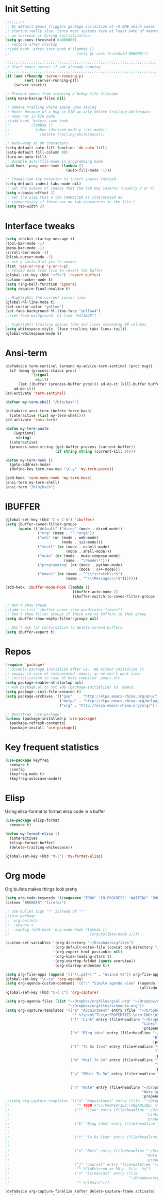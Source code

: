 #+STARTUP: overview
* Init Setting
#+BEGIN_SRC emacs-lisp
  ;;;;;;;;;
  ;; By default Emacs triggers garbage collection at ~0.8MB which makes
  ;; startup really slow. Since most systems have at least 64MB of memory,
  ;; we increase it during initialization.
  (setq gc-cons-threshold 64000000)
  ;; restore after startup
  ;;(add-hook 'after-init-hook #'(lambda ()
  ;;                               (setq gc-cons-threshold 800000)))

  ;;;;;;;;;;;;;;;;;;;;;;;;;;;;;;;;;;;;;;;;;;;;;;;;;;;;;;;;;;;;;;;;;;;;;;
  ;; Start emacs server if not already running
  ;;;;;;;;;;;;;;;;;;;;;;;;;;;;;;;;;;;;;;;;;;;;;;;;;;;;;;;;;;;;;;;;;;;;;;
  (if (and (fboundp 'server-running-p)
           (not (server-running-p)))
      (server-start))

  ;; Prevent emacs from creating a bckup file filename
  (setq make-backup-files nil)

  ;; Remove trailing white space upon saving
  ;; Note: because of a bug in EIN we only delete trailing whitespace
  ;; when not in EIN mode.
  ;;(add-hook 'before-save-hook
  ;;          (lambda ()
  ;;            (when (derived-mode-p 'c++-mode))
  ;;              (delete-trailing-whitespace)))

  ;; Auto-wrap at 80 characters
  (setq-default auto-fill-function 'do-auto-fill)
  (setq-default fill-column 80)
  (turn-on-auto-fill)
  ;; Disable auto-fill-mode in programming mode
  (add-hook 'prog-mode-hook (lambda ()
                              (auto-fill-mode -1)))

  ;; Change tab key behavior to insert spaces instead
  (setq-default indent-tabs-mode nil)
  ;; Set the number of spaces that the tab key inserts (usually 2 or 4)
  (setq c-basic-offset 2)
  ;; Set the size that a tab CHARACTER is interpreted as
  ;; (unnecessary if there are no tab characters in the file!)
  (setq tab-width 2)
#+END_SRC
* Interface tweaks
#+BEGIN_SRC emacs-lisp
  (setq inhibit-startup-message t)
  (tool-bar-mode -1)
  (menu-bar-mode -1)
  (scroll-bar-mode -1)
  (blink-cursor-mode -1)
  ;; use y instead of yes to answer
  (fset 'yes-or-no-p 'y-or-n-p)
  ;; reload data from file to revert the buffer
  (global-set-key (kbd "<f5>") 'revert-buffer)
  (column-number-mode t)
  (setq ring-bell-function 'ignore)
  (setq require-final-newline t)

  ;; Highlights the current cursor line
  (global-hl-line-mode t)
  (set-cursor-color "yellow")
  (set-face-background hl-line-face "yellow4")
  ;;(set-face-background 'hl-line "#372E2D")

  ;; highlights trailing spaces tabs and lines exceeding 80 columns
  (setq whitespace-style '(face trailing tabs lines-tail))
  (global-whitespace-mode t)
#+END_SRC
* Ansi-term
#+BEGIN_SRC emacs-lisp
  (defadvice term-sentinel (around my-advice-term-sentinel (proc msg))
    (if (memq (process-status proc)
              '(signal
                exit))
        (let ((buffer (process-buffer proc))) ad-do-it (kill-buffer buffer))
      ad-do-it))
  (ad-activate 'term-sentinel)

  (defvar my-term-shell "/bin/bash")

  (defadvice ansi-term (before force-bash)
    (interactive (list my-term-shell)))
  (ad-activate 'ansi-term)

  (defun my-term-paste
      (&optional
       string)
    (interactive)
    (process-send-string (get-buffer-process (current-buffer))
                         (if string string (current-kill 0))))

  (defun my-term-hook ()
    (goto-address-mode)
    (define-key term-raw-map "\C-y" 'my-term-paste))

  (add-hook 'term-mode-hook 'my-term-hook)
  (ansi-term my-term-shell)
  (ansi-term "/bin/bash")
#+END_SRC
* IBUFFER
#+BEGIN_SRC emacs-lisp
  (global-set-key (kbd "C-x C-b") 'ibuffer)
  (setq ibuffer-saved-filter-groups
        (quote (("default" ("dired" (mode . dired-mode))
                 ("org" (name . "^.*org$"))
                 ("web" (or (mode . web-mode)
                            (mode . js2-mode)))
                 ("shell" (or (mode . eshell-mode)
                              (mode . shell-mode)))
                 ("mu4e" (or (mode . mu4e-compose-mode)
                             (name . "\*mu4e\*")))
                 ("programming" (or (mode . python-mode)
                                    (mode . c++-mode)))
                 ("emacs" (or (name . "^\\*scratch\\*$")
                              (name . "^\\*Messages\\*$")))))))

  (add-hook 'ibuffer-mode-hook (lambda ()
                                 (ibuffer-auto-mode 1)
                                 (ibuffer-switch-to-saved-filter-groups "default")))

  ;; don't show these
  ;;(add-to-list 'ibuffer-never-show-predicates "zowie")
  ;; Don't show filter groups if there are no buffers in that group
  (setq ibuffer-show-empty-filter-groups nil)

  ;; Don't ask for confirmation to delete marked buffers
  (setq ibuffer-expert t)
#+END_SRC
* Repos
#+BEGIN_SRC emacs-lisp
  (require 'package)
  ;; Disable package initialize after us.  We either initialize it
  ;; anyway in case of interpreted .emacs, or we don't want slow
  ;; initizlization in case of byte-compiled .emacs.elc.
  (setq package-enable-at-startup nil)
  ;; Ask package.el to not add (package-initialize) to .emacs.
  (setq package--init-file-ensured t)
  (setq package-archives '(("gnu"   . "http://elpa.emacs-china.org/gnu/")
                           ("melpa" . "http://elpa.emacs-china.org/melpa/")
                           ("org" . "http://elpa.emacs-china.org/org/")))

  ;; Bootstrap 'use-package'
  (unless (package-installed-p 'use-package)
    (package-refresh-contents)
    (package-install 'use-package))
#+END_SRC
* Key frequent statistics
#+BEGIN_SRC emacs-lisp
  (use-package keyfreq
    :ensure t
    :config
    (keyfreq-mode t)
    (keyfreq-autosave-mode))
#+END_SRC

* Elisp
Using elisp-format to format elisp code in a buffer
#+BEGIN_SRC emacs-lisp
  (use-package elisp-format
    :ensure t)

  (defun my-format-elisp ()
    (interactive)
    (elisp-format-buffer)
    (delete-trailing-whitespace))

  (global-set-key (kbd "M-l") 'my-format-elisp)
#+END_SRC
* Org mode
Org bullets makes things look pretty
#+BEGIN_SRC emacs-lisp
  (setq org-todo-keywords '((sequence "TODO" "IN-PROGRESS" "WAITING" "DONE")))
  (setenv "BROWSER" "firefox")

  ;; use bullet sign '*' instead of '*'
  ;;(use-package
  ;;  org-bullets
  ;;  :ensure t
  ;;  :config (add-hook 'org-mode-hook (lambda ()
  ;;                                     (org-bullets-mode 1))))

  (custom-set-variables '(org-directory "~/Dropbox/orgfiles")
                        '(org-default-notes-file (concat org-directory "/notes.org"))
                        '(org-export-html-postamble nil)
                        '(org-hide-leading-stars t)
                        '(org-startup-folded (quote overview))
                        '(org-startup-indented t))

  (setq org-file-apps (append '(("\\.pdf\\'" . "evince %s")) org-file-apps ))
  (global-set-key "\C-ca" 'org-agenda)
  (setq org-agenda-custom-commands '(("c" "Simple agenda view" ((agenda "")
                                                                (alltodo "")))))
  (global-set-key (kbd "C-c c") 'org-capture)

  (setq org-agenda-files (list "~/Dropbox/orgfiles/gcal.org" "~/Dropbox/orgfiles/i.org"
                               "~/Dropbox/orgfiles/schedule.org"))
  (setq org-capture-templates '(("a" "Appointment" entry (file  "~/Dropbox/orgfiles/gcal.org" )
                                 "* %?\n\n%^T\n\n:PROPERTIES:\n\n:END:\n\n")
                                ("l" "Link" entry (file+headline "~/Dropbox/orgfiles/links.org"
                                                                 "Links") "* %? %^L %^g \n%T"
                                                                 :prepend t)
                                ("b" "Blog idea" entry (file+headline "~/Dropbox/orgfiles/i.org"
                                                                      "Blog Topics:") "* %?\n%T"
                                                                      :prepend t)
                                ("t" "To Do Item" entry (file+headline "~/Dropbox/orgfiles/i.org"
                                                                       "To Do") "* TODO %?\n%u"
                                                                       :prepend t)
                                ("m" "Mail To Do" entry (file+headline "~/Dropbox/orgfiles/i.org"
                                                                       "To Do") "* TODO %a\n %?"
                                                                       :prepend t)
                                ("g" "GMail To Do" entry (file+headline "~/Dropbox/orgfiles/i.org"
                                                                        "To Do") "* TODO %^L\n %?"
                                                                        :prepend t)
                                ("n" "Note" entry (file+headline "~/Dropbox/orgfiles/i.org"
                                                                 "Note space") "* %?\n%u"
                                                                 :prepend t)))
  ;;(setq org-capture-templates '(("a" "Appointment" entry (file  "~/Dropbox/orgfiles/gcal.org" )
  ;;                               "* TODO %?\n:PROPERTIES:\nDEADLINE: %^T \n\n:END:\n %i\n")
  ;;                              ("l" "Link" entry (file+headline "~/Dropbox/orgfiles/links.org"
  ;;                                                               "Links") "* %? %^L %^g \n%T"
  ;;                                                               :prepend t)
  ;;                              ("b" "Blog idea" entry (file+headline "~/Dropbox/orgfiles/i.org"
  ;;                                                                    "Blog Topics:") "* %?\n%T"
  ;;                                                                    :prepend t)
  ;;                              ("t" "To Do Item" entry (file+headline "~/Dropbox/orgfiles/i.org"
  ;;                                                                     "To Do") "* TODO %?\n%u"
  ;;                                                                     :prepend t)
  ;;                              ("n" "Note" entry (file+headline "~/Dropbox/orgfiles/i.org"
  ;;                                                               "Note space") "* %?\n%u"
  ;;                                                               :prepend t)
  ;;                              ("j" "Journal" entry (file+datetree "~/Dropbox/journal.org")
  ;;                               "* %?\nEntered on %U\n  %i\n  %a")
  ;;                              ("s" "Screencast" entry (file
  ;;                                                       "~/Dropbox/orgfiles/screencastnotes.org")
  ;;                               "* %?\n%i\n")))

  (defadvice org-capture-finalize (after delete-capture-frame activate)
    "Advise capture-finalize to close the frame."
    (if (equal "capture" (frame-parameter nil 'name))
        (delete-frame)))
  (defadvice org-capture-destroy (after delete-capture-frame activate)
    "Advise capture-destroy to close the frame."
    (if (equal "capture" (frame-parameter nil 'name))
        (delete-frame)))
  (use-package
    noflet
    :ensure t)
  (defun make-capture-frame ()
    "Create a new frame and run 'org-capture'."
    (interactive)
    (make-frame '((name . "capture")))
    (select-frame-by-name "capture")
    (delete-other-windows)
    (noflet ((switch-to-buffer-other-window (buf)
                                            (switch-to-buffer buf)))
      (org-capture)))

  (require 'ox-beamer)

  ;; for inserting inactive dates
  (define-key org-mode-map (kbd "C-c >")
    (lambda ()
      (interactive (org-time-stamp-inactive))))
  #+END_SRC

  #+RESULTS:
  : make-capture-frame

* Dired
#+BEGIN_SRC emacs-lisp
  ; wiki melpa problem
  ;;(use-package dired+
  ;;  :ensure t
  ;;  :config (require 'dired+)
  ;;  )
#+END_SRC

* Undo Tree
#+BEGIN_SRC emacs-lisp
  (use-package undo-tree
    :ensure t
    :init (global-undo-tree-mode))
#+END_SRC

* Which key
  Brings up some help
  #+BEGIN_SRC emacs-lisp
    (use-package which-key
      :ensure t
      :config (which-key-mode))
  #+END_SRC
* Try
#+BEGIN_SRC emacs-lisp
  (use-package try
    :ensure t)
#+END_SRC

* Ace windows for easy window switching
  #+BEGIN_SRC emacs-lisp
    (use-package
      ace-window
      :ensure t
      :init
      (progn
        (setq aw-scope 'frame)
        (global-set-key (kbd "C-x O") 'other-frame)
        (global-set-key [remap other-window] 'ace-window)
        (custom-set-faces '(aw-leading-char-face ((t
                                                   (:inherit ace-jump-face-foreground
                                                             :height 3.0)))))))
  #+END_SRC

  #+RESULTS:

* Themes and modeline
#+BEGIN_SRC emacs-lisp
  (use-package
    smart-mode-line-powerline-theme
    :ensure t
    :config (setq sml/no-confirm-load-theme t)
    (setq sml/theme 'powerline)
    (sml/setup))
  (load-theme 'tango-dark)
#+END_SRC
* Swiper / Ivy / Counsel
Swiper gives us a really efficient incremental search with regular expressions
and Ivy / Counsel replace a lot of ido or helms completion functionality
#+BEGIN_SRC emacs-lisp
  (use-package
    counsel
    :ensure t
    :bind (("
M-y" . counsel-yank-pop) :map ivy-minibuffer-map ("M-y" . ivy-next-line)))
  (use-package
    ivy
    :ensure t
    :diminish (ivy-mode)
    :bind (("C-x b" . ivy-switch-buffer))
    :config (ivy-mode 1)
    (setq ivy-use-virtual-buffers t)
    (setq ivy-count-format "%d/%d ")
    (setq ivy-display-style 'fancy))

  (use-package
    swiper
    :ensure t
    :bind (("C-s" . swiper)
           ("C-r" . swiper)
           ("C-c C-r" . ivy-resume)
           ("M-x" . counsel-M-x)
           ("C-x C-f" . counsel-find-file))
    :config (ivy-mode 1)
    (setq ivy-use-virtual-buffers t)
    (setq ivy-display-style 'fancy)
    (define-key read-expression-map (kbd "C-r") 'counsel-expression-history))
#+END_SRC

* Auto Completion
There are two similar auto completion packages. Only one should be used.
** auto-complete
#+BEGIN_SRC emacs-lisp
  (defun my-init-auto-complete ()
    "Load 'auto-complete' and enable it globally."
    (use-package
      auto-complete
      :ensure t
      :init (progn (ac-config-default)
                   (global-auto-complete-mode t)))
    (use-package
      pos-tip
      :ensure t)

    (use-package
      ac-clang
      :ensure t
      :after pos-tip
      :init (add-hook 'c-mode-common-hook '(lambda ()
                                              (setq ac-clang-cflags CFLAGS)
                                              (ac-clang-active-after-modify)))))
#+END_SRC
** company
#+BEGIN_SRC emacs-lisp
  (defun my-init-company ()
    "Load company and irony and enable them globally."
    (use-package
      company
      :ensure t
      :config (setq company-idle-delay 0)
      (setq company-minimum-prefix-length 3)
      (setq company-show-numbers t)
      (global-company-mode t))

    (defun my/python-mode-hook ()
      (add-to-list 'company-backends 'company-jedi))

    (add-hook 'python-mode-hook 'my/python-mode-hook)
    (use-package
      company-jedi
      :ensure t
      :config (add-hook 'python-mode-hook 'jedi:setup))

    (defun my/python-mode-hook ()
      (add-to-list 'company-backends 'company-jedi))

    (add-hook 'python-mode-hook 'my/python-mode-hook))
#+END_SRC

** Setting up auto complition type
complition-type is defined here for setting up different completion
#+BEGIN_SRC emacs-lisp
  ;; Define my-comletion-method C++ and other language code will use it
  ;; We also can check the type in emacs
  (defvar my-completion-method "company"
    "The completion method used.  It is either 'company' or 'auto-complete'.")

  (defun my-completion-method-company()
    (equal my-completion-method "company"))

  (defun my-completion-method-autocomplete()
    (equal my-completion-method "auto-complete"))

  (defun my-wrong-completion-method()
    (print "Wrong value of my-init-auto-complete."
           "The value must be 'company' or 'auto-comletion."))

  (cond ((my-completion-method-company)
         (my-init-company))
        ((my-completion-method-autocomplete)
         (my-init-auto-complete))
        (t (my-wrong-completion-method)))
#+END_SRC
* Flycheck
#+BEGIN_SRC emacs-lisp
  (use-package
    flycheck
    :ensure t
    :config (progn
              (setq flycheck-clang-language-standard "c++11")
              (global-flycheck-mode t)))
  #+END_SRC
* C++
** Basic C/C++ mode initialize
#+BEGIN_SRC emacs-lisp
  (add-to-list 'auto-mode-alist '("\\.ic\\'" . c++-mode))
  (add-to-list 'auto-mode-alist '("\\.yy\\'" . c++-mode))
  (add-to-list 'auto-mode-alist '("\\.h\\'" . c++-mode))
  (use-package
    modern-cpp-font-lock
    :ensure t
    :config (modern-c++-font-lock-global-mode t))

  (use-package
    clang-format
    :ensure t
    :bind ("C-M-q" . clang-format-region))

  (use-package
    google-c-style
    :ensure t
    :config (add-hook 'c-mode-common-hook 'google-set-c-style)
    (add-hook 'c-mode-common-hook 'google-make-newline-indent))
#+END_SRC
** Code navigation
#+BEGIN_SRC emacs-lisp
  (use-package
    xcscope
    :ensure t
    :config (setq cscope-program "gtags-cscope")
    ;;(setq cscope-program "cscope")
    (add-to-list 'cscope-indexer-suffixes "*.ic")
    (add-to-list 'cscope-indexer-suffixes "*.yy")
    (add-to-list 'cscope-indexer-suffixes "*.x")
    (cscope-setup))

  (use-package
    ggtags
    :ensure t
    :config (add-hook 'c-mode-common-hook (lambda ()
                                            (when (derived-mode-p 'c-mode 'c++-mode 'java-mode)
                                              (ggtags-mode 1)))))
#+END_SRC
** Initialize cmake mode
#+BEGIN_SRC emacs-lisp
  (use-package
    cmake-mode
    :ensure t)
#+END_SRC
** Auto completition
*** Irony
#+BEGIN_SRC emacs-lisp
  (defun my-init-irony()
    "Initialize irony for auto completion and flycheck."
    (use-package
      irony
      :ensure t
      :requires (company)
      :config (use-package irony-cdb)
      (add-hook 'c++-mode-hook 'irony-mode)
      (add-hook 'c-mode-hook 'irony-mode)
      (add-hook 'irony-mode-hook 'irony-cdb-autosetup-compile-options))
    (use-package
      company-irony
      :ensure t
      :requires (irony)
      :config (add-to-list 'company-backends 'company-irony))
    (use-package
      flycheck-irony
      :ensure t
      :requires (flycheck irony)
      :config (add-hook 'flycheck-mode-hook #'flycheck-irony-setup))
    (use-package
      irony-eldoc
      :ensure t
      :requires (irony)
      :config (add-hook 'irony-mode-hook #'irony-eldoc)))
#+END_SRC
*** Rtags
#+BEGIN_SRC emacs-lisp
  (defun my-init-flycheck_rtags ()
    (use-package
      flycheck-rtags
      :ensure t
      :requires (flycheck rtags)
      :config (defun my-flycheck-rtags-setup ()
                (flycheck-select-checker 'rtags)
                ;; RTags creates more accurate overlays.
                (setq-local flycheck-highlighting-mode nil)
                (setq-local flycheck-check-syntax-automatically nil)
                ;; Run flycheck 2 seconds after being idle.
                (rtags-set-periodic-reparse-timeout 2.0))
      (add-hook 'c-mode-hook #'my-flycheck-rtags-setup)
      (add-hook 'c++-mode-hook #'my-flycheck-rtags-setup)))

  (defun my-init-rtags ()
    (use-package
      rtags
      :ensure t
      :requires (company flycheck)
      :config (rtags-start-process-unless-running)))

  (defun my-c-company-rtags ()
    (my-init-rtags)
    (my-init-flycheck_rtags)
    (use-package
      company-rtags
      :ensure t
      :config
      (setq rtags-autostart-diagnostics t)
      (rtags-diagnostics)
      (setq rtags-completions-enabled t)
      (push 'company-rtags company-backend)))
#+END_SRC
*** Ycmd
#+BEGIN_SRC emacs-lisp
  (defun my-init-company-ycmd ()
    "Initialize ycmd for auto completion and flycheck."
    (use-package
      ycmd
      :ensure t
      :hook ((c++-mode . ycmd-mode))
      :config (set-variable 'ycmd-server-command '("python" "/home/libing/.emacs.d/ycmd/ycmd"))
      (setq ycmd-force-semantic-completion t)
      (use-package
        company-ycmd
        :ensure t
        :config (company-ycmd-setup))
      (use-package
        flycheck-ycmd
        :ensure t
        :config(flycheck-ycmd-setup))

      ;; Add displaying the function arguments in mini buffer using El Doc
      (use-package
        ycmd-eldoc
        :hook (c-mode-common-hook . (lambda ()
                                      (ycmd-eldoc-mode t))))))
#+END_SRC
*** Setup Auto completion
#+BEGIN_SRC emacs-lisp
  (defvar my-c-company-backend "rtags")
  (defun my-init-c-company ()
    "Initialize company backend of c/c++ mode."
    (cond ((equal my-c-company-backend "irony")
           (my-init-irony))
          ((equal my-c-company-backend "rtags")
           (my-c-company-rtags))
          ((equal my-c-company-backend "ycmd")
           (my-init-company-ycmd))
          (t (message "Wrong company backend name: %s." my-c-company-backend))))

  (cond ((my-completion-method-company)
         (my-init-c-company))
        ((my-completion-method-autocomplete)
         ())
        (t (my-wrong-completion-method)))
#+END_SRC
* Other language modes
#+BEGIN_SRC emacs-lisp
(use-package json-mode
  :ensure t)
(use-package markdown-mode
  :ensure t)
#+END_SRC

* Avy - navigate by searching for a letter on the screen and jumping to it
  See https://github.com/abo-abo/avy for more info
  #+BEGIN_SRC emacs-lisp
  (use-package avy
  :ensure t
  :bind ("M-s" . avy-goto-word-1)) ;; changed from char as per jcs
  #+END_SRC

* Yasnippet
  #+BEGIN_SRC emacs-lisp
    (use-package yasnippet
      :ensure t
      :init
        (yas-global-mode 1))

    (use-package yasnippet-snippets
      :ensure t)
  #+END_SRC

  #+RESULTS:
* Misc packages
  #+BEGIN_SRC emacs-lisp

  ; flashes the cursor's line when you scroll
  (use-package beacon
  :ensure t
  :config
  (beacon-mode 1)
  (setq beacon-color "#666600")
  )

  ; deletes all the whitespace when you hit backspace or delete
  (use-package hungry-delete
  :ensure t
  :config
  (global-hungry-delete-mode))


  (use-package multiple-cursors
  :ensure t)

  ; expand the marked region in semantic increments (negative prefix to reduce region)
  (use-package expand-region
  :ensure t
  :config
  (global-set-key (kbd "C-=") 'er/expand-region))

(setq save-interprogram-paste-before-kill t)


(global-auto-revert-mode 1) ;; you might not want this
(setq auto-revert-verbose nil) ;; or this
(global-set-key (kbd "<f5>") 'revert-buffer)
(global-set-key (kbd "<f6>") 'revert-buffer)



  #+END_SRC

* Reveal.js
  #+BEGIN_SRC emacs-lisp :tangle no
    (use-package ox-reveal
    :ensure ox-reveal)

    (setq org-reveal-root "http://cdn.jsdelivr.net/reveal.js/3.0.0/")
    (setq org-reveal-mathjax t)

    (use-package htmlize
    :ensure t)
  #+END_SRC

  #+RESULTS:
  : t
* Python
  #+BEGIN_SRC emacs-lisp

        (setq py-python-command "python3")
        (setq python-shell-interpreter "python3")


            (use-package elpy
            :ensure t
            :config
            (elpy-enable))

        (use-package virtualenvwrapper
          :ensure t
          :config
          (venv-initialize-interactive-shells)
          (venv-initialize-eshell))

  #+END_SRC

  #+RESULTS:
  : t

* iedit and narrow / widen dwim
  #+BEGIN_SRC emacs-lisp
  ; mark and edit all copies of the marked region simultaniously.
  (use-package iedit
  :ensure t)

  ; if you're windened, narrow to the region, if you're narrowed, widen
  ; bound to C-x n
  (defun narrow-or-widen-dwim (p)
  "If the buffer is narrowed, it widens. Otherwise, it narrows intelligently.
  Intelligently means: region, org-src-block, org-subtree, or defun,
  whichever applies first.
  Narrowing to org-src-block actually calls `org-edit-src-code'.

  With prefix P, don't widen, just narrow even if buffer is already
  narrowed."
  (interactive "P")
  (declare (interactive-only))
  (cond ((and (buffer-narrowed-p) (not p)) (widen))
  ((region-active-p)
  (narrow-to-region (region-beginning) (region-end)))
  ((derived-mode-p 'org-mode)
  ;; `org-edit-src-code' is not a real narrowing command.
  ;; Remove this first conditional if you don't want it.
  (cond ((ignore-errors (org-edit-src-code))
  (delete-other-windows))
  ((org-at-block-p)
  (org-narrow-to-block))
  (t (org-narrow-to-subtree))))
  (t (narrow-to-defun))))

  ;; (define-key endless/toggle-map "n" #'narrow-or-widen-dwim)
  ;; This line actually replaces Emacs' entire narrowing keymap, that's
  ;; how much I like this command. Only copy it if that's what you want.
  (define-key ctl-x-map "n" #'narrow-or-widen-dwim)

  #+END_SRC


  #+RESULTS:
  : narrow-or-widen-dwim

* Web Mode
#+BEGIN_SRC emacs-lisp
    (use-package web-mode
      :ensure t
      :config
	   (add-to-list 'auto-mode-alist '("\\.html?\\'" . web-mode))
	   (add-to-list 'auto-mode-alist '("\\.vue?\\'" . web-mode))
	   (setq web-mode-engines-alist
		 '(("django"    . "\\.html\\'")))
	   (setq web-mode-ac-sources-alist
	   '(("css" . (ac-source-css-property))
	   ("vue" . (ac-source-words-in-buffer ac-source-abbrev))
           ("html" . (ac-source-words-in-buffer ac-source-abbrev))))
  (setq web-mode-enable-auto-closing t))
  (setq web-mode-enable-auto-quoting t) ; this fixes the quote problem I mentioned


#+END_SRC

#+RESULTS:
: t
* Emmet mode
#+BEGIN_SRC emacs-lisp
(use-package emmet-mode
:ensure t
:config
(add-hook 'sgml-mode-hook 'emmet-mode) ;; Auto-start on any markup modes
(add-hook 'web-mode-hook 'emmet-mode) ;; Auto-start on any markup modes
(add-hook 'css-mode-hook  'emmet-mode) ;; enable Emmet's css abbreviation.
)
#+END_SRC
* Javascript
#+BEGIN_SRC emacs-lisp
(use-package js2-mode
:ensure t
:ensure ac-js2
:init
(progn
(add-hook 'js-mode-hook 'js2-minor-mode)
(add-hook 'js2-mode-hook 'ac-js2-mode)
))

(use-package js2-refactor
:ensure t
:config
(progn
(js2r-add-keybindings-with-prefix "C-c C-m")
;; eg. extract function with `C-c C-m ef`.
(add-hook 'js2-mode-hook #'js2-refactor-mode)))
(use-package tern
:ensure tern
:ensure tern-auto-complete
:config
(progn
(add-hook 'js-mode-hook (lambda () (tern-mode t)))
(add-hook 'js2-mode-hook (lambda () (tern-mode t)))
(add-to-list 'auto-mode-alist '("\\.js\\'" . js2-mode))
;;(tern-ac-setup)
))

;;(use-package jade
;;:ensure t
;;)

;; use web-mode for .jsx files
(add-to-list 'auto-mode-alist '("\\.jsx$" . web-mode))


;; turn on flychecking globally
(add-hook 'after-init-hook #'global-flycheck-mode)

;; disable jshint since we prefer eslint checking
(setq-default flycheck-disabled-checkers
  (append flycheck-disabled-checkers
    '(javascript-jshint)))

;; use eslint with web-mode for jsx files
(flycheck-add-mode 'javascript-eslint 'web-mode)

;; customize flycheck temp file prefix
(setq-default flycheck-temp-prefix ".flycheck")

;; disable json-jsonlist checking for json files
(setq-default flycheck-disabled-checkers
  (append flycheck-disabled-checkers
    '(json-jsonlist)))

;; adjust indents for web-mode to 2 spaces
(defun my-web-mode-hook ()
  "Hooks for Web mode. Adjust indents"
  ;;; http://web-mode.org/
  (setq web-mode-markup-indent-offset 2)
  (setq web-mode-css-indent-offset 2)
  (setq web-mode-code-indent-offset 2))
(add-hook 'web-mode-hook  'my-web-mode-hook)
#+END_SRC
* Hydra
#+BEGIN_SRC emacs-lisp
  (use-package hydra
    :ensure hydra
    :init
    (global-set-key
    (kbd "C-x t")
	    (defhydra toggle (:color blue)
	      "toggle"
	      ("a" abbrev-mode "abbrev")
	      ("s" flyspell-mode "flyspell")
	      ("d" toggle-debug-on-error "debug")
	      ("c" fci-mode "fCi")
	      ("f" auto-fill-mode "fill")
	      ("t" toggle-truncate-lines "truncate")
	      ("w" whitespace-mode "whitespace")
	      ("q" nil "cancel")))
    (global-set-key
     (kbd "C-x j")
     (defhydra gotoline
       ( :pre (linum-mode 1)
	      :post (linum-mode -1))
       "goto"
       ("t" (lambda () (interactive)(move-to-window-line-top-bottom 0)) "top")
       ("b" (lambda () (interactive)(move-to-window-line-top-bottom -1)) "bottom")
       ("m" (lambda () (interactive)(move-to-window-line-top-bottom)) "middle")
       ("e" (lambda () (interactive)(end-of-buffer)) "end")
       ("c" recenter-top-bottom "recenter")
       ("n" next-line "down")
       ("p" (lambda () (interactive) (forward-line -1))  "up")
       ("g" goto-line "goto-line")
       ))
    (global-set-key
     (kbd "C-c t")
     (defhydra hydra-global-org (:color blue)
       "Org"
       ("t" org-timer-start "Start Timer")
       ("s" org-timer-stop "Stop Timer")
       ("r" org-timer-set-timer "Set Timer") ; This one requires you be in an orgmode doc, as it sets the timer for the header
       ("p" org-timer "Print Timer") ; output timer value to buffer
       ("w" (org-clock-in '(4)) "Clock-In") ; used with (org-clock-persistence-insinuate) (setq org-clock-persist t)
       ("o" org-clock-out "Clock-Out") ; you might also want (setq org-log-note-clock-out t)
       ("j" org-clock-goto "Clock Goto") ; global visit the clocked task
       ("c" org-capture "Capture") ; Don't forget to define the captures you want http://orgmode.org/manual/Capture.html
	     ("l" (or )rg-capture-goto-last-stored "Last Capture"))

     ))

(defhydra multiple-cursors-hydra (:hint nil)
  "
     ^Up^            ^Down^        ^Other^
----------------------------------------------
[_p_]   Next    [_n_]   Next    [_l_] Edit lines
[_P_]   Skip    [_N_]   Skip    [_a_] Mark all
[_M-p_] Unmark  [_M-n_] Unmark  [_r_] Mark by regexp
^ ^             ^ ^             [_q_] Quit
"
  ("l" mc/edit-lines :exit t)
  ("a" mc/mark-all-like-this :exit t)
  ("n" mc/mark-next-like-this)
  ("N" mc/skip-to-next-like-this)
  ("M-n" mc/unmark-next-like-this)
  ("p" mc/mark-previous-like-this)
  ("P" mc/skip-to-previous-like-this)
  ("M-p" mc/unmark-previous-like-this)
  ("r" mc/mark-all-in-region-regexp :exit t)
  ("q" nil)

  ("<mouse-1>" mc/add-cursor-on-click)
  ("<down-mouse-1>" ignore)
  ("<drag-mouse-1>" ignore))

#+END_SRC

#+RESULTS:

* git
#+BEGIN_SRC emacs-lisp
(use-package magit
  :ensure t
  :init
  (progn
  (bind-key "C-x g" 'magit-status)
  ))
;; ?? What is its purpose
(setq magit-completing-read-function 'ivy-completing-read)

(use-package git-gutter
  :ensure t
  :init
  (global-git-gutter-mode +1))

(global-set-key (kbd "M-g M-g") 'hydra-git-gutter/body)

(use-package git-timemachine
  :ensure t)

(defhydra hydra-git-gutter (:body-pre (git-gutter-mode 1)
                              :hint nil)
    "
  Git gutter:
    _j_: next hunk        _s_tage hunk     _q_uit
    _k_: previous hunk    _r_evert hunk    _Q_uit and deactivate git-gutter
    ^ ^                   _p_opup hunk
    _h_: first hunk
    _l_: last hunk        set start _R_evision
  "
    ("j" git-gutter:next-hunk)
    ("k" git-gutter:previous-hunk)
    ("h" (progn (goto-char (point-min))
                (git-gutter:next-hunk 1)))
    ("l" (progn (goto-char (point-min))
                (git-gutter:previous-hunk 1)))
    ("s" git-gutter:stage-hunk)
    ("r" git-gutter:revert-hunk)
    ("p" git-gutter:popup-hunk)
    ("R" git-gutter:set-start-revision)
    ("q" nil :color blue)
    ("Q" (progn (git-gutter-mode -1)
                ;; git-gutter-fringe doesn't seem to
                ;; clear the markup right away
                (sit-for 0.1)
                (git-gutter:clear))
         :color blue))



#+END_SRC
* Load other files
   #+BEGIN_SRC emacs-lisp
     (defun load-if-exists (f)
       "load the elisp file only if it exists and is readable"
       (if (file-readable-p f)
           (load-file f)))

     (load-if-exists "~/Dropbox/shared/mu4econfig.el")
     (load-if-exists "~/Dropbox/shared/not-for-github.el")

   #+END_SRC

   #+RESULTS:
   : t
* Testing Stuff
#+BEGIN_SRC emacs-lisp
(add-hook 'org-mode-hook 'turn-on-flyspell)
(add-hook 'org-mode-hook 'turn-on-auto-fill)
(add-hook 'mu4e-compose-mode-hook 'turn-on-flyspell)
(add-hook 'mu4e-compose-mode-hook 'turn-on-auto-fill)

#+END_SRC
* Better Shell
#+BEGIN_SRC emacs-lisp :tangle no
  (use-package better-shell
      :ensure t
      :bind (("C-\"" . better-shell-shell)
             ("C-:" . better-shell-remote-open)))
#+END_SRC

#+RESULTS:
: better-shell-remote-open

* eshell stuff
#+BEGIN_SRC emacs-lisp

  (use-package shell-switcher
    :ensure t
    :config
    (setq shell-switcher-mode t)
    :bind (("C-'" . shell-switcher-switch-buffer)
	   ("C-x 4 '" . shell-switcher-switch-buffer-other-window)
	   ("C-M-'" . shell-switcher-new-shell)))


  ;; Visual commands
  (setq eshell-visual-commands '("vi" "screen" "top" "less" "more" "lynx"
				 "ncftp" "pine" "tin" "trn" "elm" "vim"
				 "nmtui" "alsamixer" "htop" "el" "elinks"
				 ))
                                 (setq eshell-visual-subcommands '(("git" "log" "diff" "show")))
  (setq eshell-list-files-after-cd t)
  (defun eshell-clear-buffer ()
    "Clear terminal"
    (interactive)
    (let ((inhibit-read-only t))
      (erase-buffer)
      (eshell-send-input)))
  (add-hook 'eshell-mode-hook
	    '(lambda()
	       (local-set-key (kbd "C-l") 'eshell-clear-buffer)))

  (defun eshell/magit ()
    "Function to open magit-status for the current directory"
    (interactive)
    (magit-status default-directory)
    nil)

 ;; smart display stuff
(require 'eshell)
(require 'em-smart)
(setq eshell-where-to-jump 'begin)
(setq eshell-review-quick-commands nil)
(setq eshell-smart-space-goes-to-end t)

(add-hook 'eshell-mode-hook
  (lambda ()
    (eshell-smart-initialize)))
;; eshell here
(defun eshell-here ()
  "Opens up a new shell in the directory associated with the
current buffer's file. The eshell is renamed to match that
directory to make multiple eshell windows easier."
  (interactive)
  (let* ((parent (if (buffer-file-name)
                     (file-name-directory (buffer-file-name))
                   default-directory))
         (height (/ (window-total-height) 3))
         (name   (car (last (split-string parent "/" t)))))
    (split-window-vertically (- height))
    (other-window 1)
    (eshell "new")
    (rename-buffer (concat "*eshell: " name "*"))

    (insert (concat "ls"))
    (eshell-send-input)))

(global-set-key (kbd "C-!") 'eshell-here)

#+END_SRC

Eshell prompt
#+BEGIN_SRC emacs-lisp
 (defcustom dotemacs-eshell/prompt-git-info
  t
  "Turns on additional git information in the prompt."
  :group 'dotemacs-eshell
  :type 'boolean)

;; (epe-colorize-with-face "abc" 'font-lock-comment-face)
(defmacro epe-colorize-with-face (str face)
  `(propertize ,str 'face ,face))

(defface epe-venv-face
  '((t (:inherit font-lock-comment-face)))
  "Face of python virtual environment info in prompt."
  :group 'epe)

  (setq eshell-prompt-function
      (lambda ()
        (concat (propertize (abbreviate-file-name (eshell/pwd)) 'face 'eshell-prompt)
                (when (and dotemacs-eshell/prompt-git-info
                           (fboundp #'vc-git-branches))
                  (let ((branch (car (vc-git-branches))))
                    (when branch
                      (concat
                       (propertize " [" 'face 'font-lock-keyword-face)
                       (propertize branch 'face 'font-lock-function-name-face)
                       (let* ((status (shell-command-to-string "git status --porcelain"))
                              (parts (split-string status "\n" t " "))
                              (states (mapcar #'string-to-char parts))
                              (added (count-if (lambda (char) (= char ?A)) states))
                              (modified (count-if (lambda (char) (= char ?M)) states))
                              (deleted (count-if (lambda (char) (= char ?D)) states)))
                         (when (> (+ added modified deleted) 0)
                           (propertize (format " +%d ~%d -%d" added modified deleted) 'face 'font-lock-comment-face)))
                       (propertize "]" 'face 'font-lock-keyword-face)))))
                (when (and (boundp #'venv-current-name) venv-current-name)
                  (concat
                    (epe-colorize-with-face " [" 'epe-venv-face)
                    (propertize venv-current-name 'face `(:foreground "#2E8B57" :slant italic))
                    (epe-colorize-with-face "]" 'epe-venv-face)))
                (propertize " $ " 'face 'font-lock-constant-face))))
#+END_SRC
#+RESULTS:
: t
* Elfeed
#+BEGIN_SRC emacs-lisp :tangle no

    (setq elfeed-db-directory "~/Dropbox/shared/elfeeddb")


    (defun elfeed-mark-all-as-read ()
	  (interactive)
	  (mark-whole-buffer)
	  (elfeed-search-untag-all-unread))


    ;;functions to support syncing .elfeed between machines
    ;;makes sure elfeed reads index from disk before launching
    (defun bjm/elfeed-load-db-and-open ()
      "Wrapper to load the elfeed db from disk before opening"
      (interactive)
      (elfeed-db-load)
      (elfeed)
      (elfeed-search-update--force))

    ;;write to disk when quiting
    (defun bjm/elfeed-save-db-and-bury ()
      "Wrapper to save the elfeed db to disk before burying buffer"
      (interactive)
      (elfeed-db-save)
      (quit-window))




    (use-package elfeed
      :ensure t
      :bind (:map elfeed-search-mode-map
		  ("q" . bjm/elfeed-save-db-and-bury)
		  ("Q" . bjm/elfeed-save-db-and-bury)
		  ("m" . elfeed-toggle-star)
		  ("M" . elfeed-toggle-star)
		  ("j" . mz/make-and-run-elfeed-hydra)
		  ("J" . mz/make-and-run-elfeed-hydra)
		  )
:config
    (defalias 'elfeed-toggle-star
      (elfeed-expose #'elfeed-search-toggle-all 'star))

      )

    (use-package elfeed-goodies
      :ensure t
      :config
      (elfeed-goodies/setup))


    (use-package elfeed-org
      :ensure t
      :config
      (elfeed-org)
      (setq rmh-elfeed-org-files (list "~/Dropbox/shared/elfeed.org")))





  (defun z/hasCap (s) ""
	 (let ((case-fold-search nil))
	 (string-match-p "[[:upper:]]" s)
	 ))


  (defun z/get-hydra-option-key (s)
    "returns single upper case letter (converted to lower) or first"
    (interactive)
    (let ( (loc (z/hasCap s)))
      (if loc
	  (downcase (substring s loc (+ loc 1)))
	(substring s 0 1)
      )))

  ;;  (active blogs cs eDucation emacs local misc sports star tech unread webcomics)
  (defun mz/make-elfeed-cats (tags)
    "Returns a list of lists. Each one is line for the hydra configuratio in the form
       (c function hint)"
    (interactive)
    (mapcar (lambda (tag)
	      (let* (
		     (tagstring (symbol-name tag))
		     (c (z/get-hydra-option-key tagstring))
		     )
		(list c (append '(elfeed-search-set-filter) (list (format "@6-months-ago +%s" tagstring) ))tagstring  )))
	    tags))





  (defmacro mz/make-elfeed-hydra ()
    `(defhydra mz/hydra-elfeed ()
       "filter"
       ,@(mz/make-elfeed-cats (elfeed-db-get-all-tags))
       ("*" (elfeed-search-set-filter "@6-months-ago +star") "Starred")
       ("M" elfeed-toggle-star "Mark")
       ("A" (elfeed-search-set-filter "@6-months-ago") "All")
       ("T" (elfeed-search-set-filter "@1-day-ago") "Today")
       ("Q" bjm/elfeed-save-db-and-bury "Quit Elfeed" :color blue)
       ("q" nil "quit" :color blue)
       ))




    (defun mz/make-and-run-elfeed-hydra ()
      ""
      (interactive)
      (mz/make-elfeed-hydra)
      (mz/hydra-elfeed/body))


#+END_SRC

#+RESULTS:
: mz/make-and-run-elfeed-hydra

* Dumb jump
#+BEGIN_SRC emacs-lisp

(use-package dumb-jump
  :bind (("M-g o" . dumb-jump-go-other-window)
         ("M-g j" . dumb-jump-go)
         ("M-g x" . dumb-jump-go-prefer-external)
         ("M-g z" . dumb-jump-go-prefer-external-other-window))
  :config
  ;; (setq dumb-jump-selector 'ivy) ;; (setq dumb-jump-selector 'helm)
:init
(dumb-jump-mode)
  :ensure
)



#+END_SRC
* Origami folding
#+BEGIN_SRC emacs-lisp
(use-package origami
:ensure t)
#+END_SRC

#+RESULTS:

* Stuff to refile as I do more Screencasts
#+BEGIN_SRC emacs-lisp

    ;;--------------------------------------------------------------------------
    ;; latex
    (use-package tex
    :ensure auctex)

    (defun tex-view ()
        (interactive)
        (tex-send-command "evince" (tex-append tex-print-file ".pdf")))
  ;; babel stuff

;;babel-do-load-languages
;;-babel-load-languages
;;ython . t)
;;macs-lisp . t)
;; . t)
;; t)
;;itaa . t)
;;ot . t)
;;rg . t)
;;  (shell . t )
;;x . t )
;;
  ;; projectile
    (use-package projectile
      :ensure t
      :config
      (projectile-global-mode)
    (setq projectile-completion-system 'ivy))

    ;; (use-package counsel-projectile
    ;;   :ensure t
    ;;   :config
    ;;   (counsel-projectile-on)q)

    (use-package smartparens
    :ensure t
    :config
    (use-package smartparens-config)
    (use-package smartparens-html)
    (use-package smartparens-python)
    (use-package smartparens-latex)
    (smartparens-global-mode t)
    (show-smartparens-global-mode t)
    :bind
    ( ("C-<down>" . sp-down-sexp)
     ("C-<up>"   . sp-up-sexp)
     ("M-<down>" . sp-backward-down-sexp)
     ("M-<up>"   . sp-backward-up-sexp)
    ("C-M-a" . sp-beginning-of-sexp)
     ("C-M-e" . sp-end-of-sexp)



     ("C-M-f" . sp-forward-sexp)
     ("C-M-b" . sp-backward-sexp)

     ("C-M-n" . sp-next-sexp)
     ("C-M-p" . sp-previous-sexp)

     ("C-S-f" . sp-forward-symbol)
     ("C-S-b" . sp-backward-symbol)

     ("C-<right>" . sp-forward-slurp-sexp)
     ("M-<right>" . sp-forward-barf-sexp)
     ("C-<left>"  . sp-backward-slurp-sexp)
     ("M-<left>"  . sp-backward-barf-sexp)

     ("C-M-t" . sp-transpose-sexp)
     ("C-M-k" . sp-kill-sexp)
     ("C-k"   . sp-kill-hybrid-sexp)
     ("M-k"   . sp-backward-kill-sexp)
     ("C-M-w" . sp-copy-sexp)

     ("C-M-d" . delete-sexp)

     ;; conflict with ansi-term C-<backspace>
     ;; ("M-<backspace>" . backward-kill-word)
     ("C-<backspace>" . sp-backward-kill-word)
     ([remap sp-backward-kill-word] . backward-kill-word)

     ("M-[" . sp-backward-unwrap-sexp)
     ("M-]" . sp-unwrap-sexp)

     ("C-x C-t" . sp-transpose-hybrid-sexp)

     ("C-c ("  . wrap-with-parens)
     ("C-c ["  . wrap-with-brackets)
     ("C-c {"  . wrap-with-braces)
     ("C-c '"  . wrap-with-single-quotes)
     ("C-c \"" . wrap-with-double-quotes)
     ("C-c _"  . wrap-with-underscores)
    ("C-c `"  . wrap-with-back-quotes)
    ))

    ;;--------------------------------------------




    ;; font scaling
    (use-package default-text-scale
      :ensure t
     :config
      (global-set-key (kbd "C-M-=") 'default-text-scale-increase)
      (global-set-key (kbd "C-M--") 'default-text-scale-decrease))


    ;; (use-package frame-cmds :ensure t)
    ;; (load-file "/home/zamansky/Dropbox/shared/zoom-frm.el")
    ;; (define-key ctl-x-map [(control ?+)] 'zoom-in/out)
    ;; (define-key ctl-x-map [(control ?-)] 'zoom-in/out)
    ;; (define-key ctl-x-map [(control ?=)] 'zoom-in/out)
    (define-key ctl-x-map [(control ?0)] 'zoom-in/out)


#+END_SRC

* Prodigy
#+BEGIN_SRC emacs-lisp
    (use-package prodigy
    :ensure t
    :config
    (load-if-exists "~/Dropbox/shared/prodigy-services.el")
)
#+END_SRC

#+RESULTS:
: t

* Treemacs
#+BEGIN_SRC emacs-lisp
  (use-package treemacs
    :ensure t
    :defer t
    :config
    (progn

      (setq treemacs-follow-after-init          t
            treemacs-width                      35
            treemacs-indentation                2
            treemacs-git-integration            t
            treemacs-collapse-dirs              3
            treemacs-silent-refresh             nil
            treemacs-change-root-without-asking nil
            treemacs-sorting                    'alphabetic-desc
            treemacs-show-hidden-files          t
            treemacs-never-persist              nil
            treemacs-is-never-other-window      nil
            treemacs-goto-tag-strategy          'refetch-index)

      (treemacs-follow-mode t)
      (treemacs-filewatch-mode t))
    :bind
    (:map global-map
          ([f8]        . treemacs-toggle)
          ([f9]        . treemacs-projectile-toggle)
          ("<C-M-tab>" . treemacs-toggle)
          ("M-0"       . treemacs-select-window)
          ("C-c 1"     . treemacs-delete-other-windows)
        ))
  (use-package treemacs-projectile
    :defer t
    :ensure t
    :config
    (setq treemacs-header-function #'treemacs-projectile-create-header)
)

#+END_SRC

#+RESULTS:

* misc
#+BEGIN_SRC emacs-lisp
(defun z/nikola-deploy () ""
(interactive)
(venv-with-virtualenv "blog" (shell-command "cd ~/gh/cestlaz.github.io; nikola github_deploy"))
)

(defun z/swap-windows ()
""
(interactive)
(ace-swap-window)
(aw-flip-window)
)

#+END_SRC

#+RESULTS:
: z/nikola-deploy
* Haskell
#+BEGIN_SRC emacs-lisp
(use-package haskell-mode
:ensure t
:config
(require 'haskell-interactive-mode)
(require 'haskell-process)
(add-hook 'haskell-mode-hook 'interactive-haskell-mode)

)

#+END_SRC
* personal keymap
#+BEGIN_SRC emacs-lisp
;; unset C- and M- digit keys
;;(dotimes (n 10)
;;  (global-unset-key (kbd (format "C-%d" n)))
;;  (global-unset-key (kbd (format "M-%d" n)))
;;  )
;;
;;
;;(defun org-agenda-show-agenda-and-todo (&optional arg)
;;  (interactive "P")
;;  (org-agenda arg "c")
;;  (org-agenda-fortnight-view))
;;
;;
;;;; set up my own map
;;(define-prefix-command 'z-map)
;;(global-set-key (kbd "C-1") 'z-map)
;;(define-key z-map (kbd "c") 'multiple-cursors-hydra/body)
;;(define-key z-map (kbd "m") 'mu4e)
;;(define-key z-map (kbd "e") 'bjm/elfeed-load-db-and-open)
;;(define-key z-map (kbd "1") 'org-global-cycle)
;;(define-key z-map (kbd "a") 'org-agenda-show-agenda-and-todo)
;;(define-key z-map (kbd "g") 'counsel-ag)
;;
;;(define-key z-map (kbd "s") 'flyspell-correct-word-before-point)
;;(define-key z-map (kbd "i") (lambda () (interactive) (find-file "~/Dropbox/orgfiles/i.org")))
;;(define-key z-map (kbd "f") 'origami-toggle-node)
;;(define-key z-map (kbd "w") 'z/swap-windows)
;;
;;
;;  (setq user-full-name "Mike Zamansky"
;;                          user-mail-address "mz631@hunter.cuny.edu")
;;  ;;--------------------------------------------------------------------------
;;
;;
;;  (global-set-key (kbd "\e\ei")
;;                  (lambda () (interactive) (find-file "~/Dropbox/orgfiles/i.org")))
;;
;;  (global-set-key (kbd "\e\el")
;;                  (lambda () (interactive) (find-file "~/Dropbox/orgfiles/links.org")))
;;
;;  (global-set-key (kbd "\e\ec")
;;                  (lambda () (interactive) (find-file "~/.emacs.d/myinit.org")))
;;



#+END_SRC

#+RESULTS:
: origami-toggle-node

#  LocalWords:  DIRED Javascript Screencasts Autocomplete
* shell-pop
#+BEGIN_SRC emacs-lisp
(use-package shell-pop
:ensure t
  :bind (("s-t" . shell-pop))
  :config
  (setq shell-pop-shell-type (quote ("ehell" "eshell" (lambda nil (eshell)))))
  (setq shell-pop-term-shell "eshell")
  ;; need to do this manually or not picked up by `shell-pop'
  (shell-pop--set-shell-type 'shell-pop-shell-type shell-pop-shell-type))


#+END_SRC
* Wgrep
#+BEGIN_SRC emacs-lisp
(use-package wgrep
:ensure t
)

#+END_SRC

#+RESULTS:
* Regex
#+BEGIN_SRC emacs-lisp
(use-package pcre2el
:ensure t
:config
(pcre-mode)
)
#+END_SRC
* Music
#+BEGIN_SRC emacs-lisp
(use-package simple-mpc
:ensure t)
(use-package mingus
:ensure t)

#+END_SRC
* Atomic Chrome (edit in emacs)
#+BEGIN_SRC emacs-lisp
(use-package atomic-chrome
:ensure t
:config (atomic-chrome-start-server))
(setq atomic-chrome-buffer-open-style 'frame)
#+END_SRC
* PDF tools
#+BEGIN_SRC emacs-lisp
(use-package pdf-tools
:ensure t)
(use-package org-pdfview
:ensure t)

(require 'pdf-tools)
(require 'org-pdfview)

#+END_SRC
* Misc
#+BEGIN_SRC emacs-lisp
(setq browse-url-browser-function 'browse-url-generic
      browse-url-generic-program "firefox")

(setq auto-window-vscroll nil)

#+END_SRC
